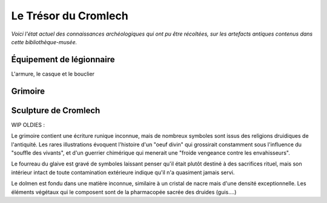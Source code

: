 Le Trésor du Cromlech
#########################

*Voici l'état actuel des connaissances archéologiques qui ont pu être récoltées, sur les artefacts antiques contenus dans cette bibliothèque-musée.*

Équipement de légionnaire
----------------------------

L'armure, le casque et le bouclier

Grimoire
------------------


Sculpture de Cromlech
------------------------



WIP OLDIES :

Le grimoire contient une écriture runique inconnue, mais de nombreux symboles sont issus des religions druidiques de l'antiquité.
Les rares illustrations évoquent l'histoire d'un "oeuf divin" qui grossirait constamment sous l'influence du "souffle des vivants", et d'un guerrier chimérique qui menerait une "froide vengeance contre les envahisseurs".

Le fourreau du glaive est gravé de symboles laissant penser qu'il était plutôt destiné à des sacrifices rituel, mais son intérieur intact de toute contamination extérieure indique qu'il n'a quasiment jamais servi.

Le dolmen est fondu dans une matière inconnue, similaire à un cristal de nacre mais d'une densité exceptionnelle. Les éléments végétaux qui le composent sont de la pharmacopée sacrée des druides (guis....)

